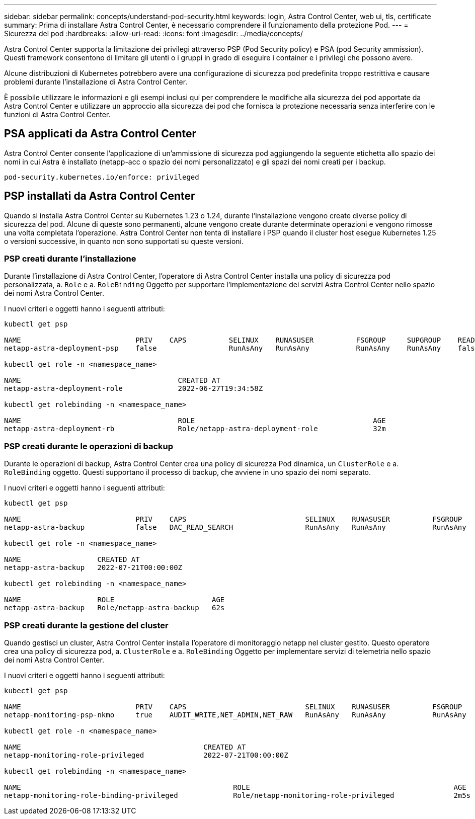 ---
sidebar: sidebar 
permalink: concepts/understand-pod-security.html 
keywords: login, Astra Control Center, web ui, tls, certificate 
summary: Prima di installare Astra Control Center, è necessario comprendere il funzionamento della protezione Pod. 
---
= Sicurezza del pod
:hardbreaks:
:allow-uri-read: 
:icons: font
:imagesdir: ../media/concepts/


[role="lead"]
Astra Control Center supporta la limitazione dei privilegi attraverso PSP (Pod Security policy) e PSA (pod Security ammission). Questi framework consentono di limitare gli utenti o i gruppi in grado di eseguire i container e i privilegi che possono avere.

Alcune distribuzioni di Kubernetes potrebbero avere una configurazione di sicurezza pod predefinita troppo restrittiva e causare problemi durante l'installazione di Astra Control Center.

È possibile utilizzare le informazioni e gli esempi inclusi qui per comprendere le modifiche alla sicurezza dei pod apportate da Astra Control Center e utilizzare un approccio alla sicurezza dei pod che fornisca la protezione necessaria senza interferire con le funzioni di Astra Control Center.



== PSA applicati da Astra Control Center

Astra Control Center consente l'applicazione di un'ammissione di sicurezza pod aggiungendo la seguente etichetta allo spazio dei nomi in cui Astra è installato (netapp-acc o spazio dei nomi personalizzato) e gli spazi dei nomi creati per i backup.

[listing]
----
pod-security.kubernetes.io/enforce: privileged
----


== PSP installati da Astra Control Center

Quando si installa Astra Control Center su Kubernetes 1.23 o 1.24, durante l'installazione vengono create diverse policy di sicurezza del pod. Alcune di queste sono permanenti, alcune vengono create durante determinate operazioni e vengono rimosse una volta completata l'operazione. Astra Control Center non tenta di installare i PSP quando il cluster host esegue Kubernetes 1.25 o versioni successive, in quanto non sono supportati su queste versioni.



=== PSP creati durante l'installazione

Durante l'installazione di Astra Control Center, l'operatore di Astra Control Center installa una policy di sicurezza pod personalizzata, a. `Role` e a. `RoleBinding` Oggetto per supportare l'implementazione dei servizi Astra Control Center nello spazio dei nomi Astra Control Center.

I nuovi criteri e oggetti hanno i seguenti attributi:

[listing]
----
kubectl get psp

NAME                           PRIV    CAPS          SELINUX    RUNASUSER          FSGROUP     SUPGROUP    READONLYROOTFS   VOLUMES
netapp-astra-deployment-psp    false                 RunAsAny   RunAsAny           RunAsAny    RunAsAny    false            *

kubectl get role -n <namespace_name>

NAME                                     CREATED AT
netapp-astra-deployment-role             2022-06-27T19:34:58Z

kubectl get rolebinding -n <namespace_name>

NAME                                     ROLE                                          AGE
netapp-astra-deployment-rb               Role/netapp-astra-deployment-role             32m
----


=== PSP creati durante le operazioni di backup

Durante le operazioni di backup, Astra Control Center crea una policy di sicurezza Pod dinamica, un `ClusterRole` e a. `RoleBinding` oggetto. Questi supportano il processo di backup, che avviene in uno spazio dei nomi separato.

I nuovi criteri e oggetti hanno i seguenti attributi:

[listing]
----
kubectl get psp

NAME                           PRIV    CAPS                            SELINUX    RUNASUSER          FSGROUP     SUPGROUP    READONLYROOTFS   VOLUMES
netapp-astra-backup            false   DAC_READ_SEARCH                 RunAsAny   RunAsAny           RunAsAny    RunAsAny    false            *

kubectl get role -n <namespace_name>

NAME                  CREATED AT
netapp-astra-backup   2022-07-21T00:00:00Z

kubectl get rolebinding -n <namespace_name>

NAME                  ROLE                       AGE
netapp-astra-backup   Role/netapp-astra-backup   62s
----


=== PSP creati durante la gestione del cluster

Quando gestisci un cluster, Astra Control Center installa l'operatore di monitoraggio netapp nel cluster gestito. Questo operatore crea una policy di sicurezza pod, a. `ClusterRole` e a. `RoleBinding` Oggetto per implementare servizi di telemetria nello spazio dei nomi Astra Control Center.

I nuovi criteri e oggetti hanno i seguenti attributi:

[listing]
----
kubectl get psp

NAME                           PRIV    CAPS                            SELINUX    RUNASUSER          FSGROUP     SUPGROUP    READONLYROOTFS   VOLUMES
netapp-monitoring-psp-nkmo     true    AUDIT_WRITE,NET_ADMIN,NET_RAW   RunAsAny   RunAsAny           RunAsAny    RunAsAny    false            *

kubectl get role -n <namespace_name>

NAME                                           CREATED AT
netapp-monitoring-role-privileged              2022-07-21T00:00:00Z

kubectl get rolebinding -n <namespace_name>

NAME                                                  ROLE                                                AGE
netapp-monitoring-role-binding-privileged             Role/netapp-monitoring-role-privileged              2m5s
----